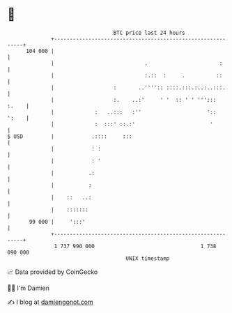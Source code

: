* 👋

#+begin_example
                                     BTC price last 24 hours                    
                 +------------------------------------------------------------+ 
         104 000 |                                                            | 
                 |                             .                       :      | 
                 |                             :.::  :     .          ::      | 
                 |                   :       ..'''':: ::::.:::.:..:..:::.     | 
                 |                   :.    ..:'     ' '  :: ' ' ''':::  :.    | 
                 |             :   ..:::   :''                     '::  ':    | 
                 |             :  :::' ::.:'                        '         | 
   $ USD         |            .::::     :::                                   | 
                 |            : :                                             | 
                 |            : '                                             | 
                 |           .:                                               | 
                 |           :                                                | 
                 |    ::   ..:                                                | 
                 |    :::::::                                                 | 
          99 000 |     ':::'                                                  | 
                 +------------------------------------------------------------+ 
                  1 737 990 000                                  1 738 090 000  
                                         UNIX timestamp                         
#+end_example
📈 Data provided by CoinGecko

🧑‍💻 I'm Damien

✍️ I blog at [[https://www.damiengonot.com][damiengonot.com]]
